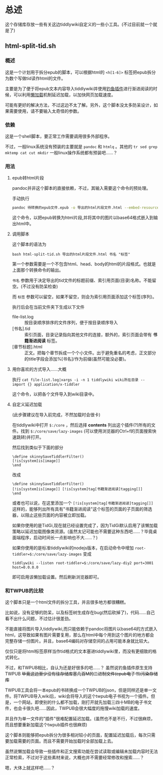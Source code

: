 * 总述
这个存储库存放一些有关这边tiddlywiki自定义的一些小工具。(不过目前就一个就是了)

** html-split-tid.sh

*** 概述
这是一个计划用于拆分epub的脚本，可以根据html的 ~<h[1-6]>~ 标签把epub拆分为数个写做tid读作html的文件。

主要是为了便于将epub文本内容导入tiddlywiki并使用[[https://tiddlymemo.org/][钓鱼插件]]进行渐进阅读的时候，可以利用[[https://tiddlywiki.com/static/LazyLoading.html][懒加载]]机制延迟加载，以加快网页加载速度。

可能有更好的解决方法，不过这边不太了解。另外，这个脚本没太多防呆设计，如果需要使用，请不要输入太奇怪的参数。

*** 依赖
这是一个shell脚本，要正常工作需要调用很多外部程序。

不过，一般linux系统没有预装的主要就是 =pandoc= 和 =htmlq= 。其他的 =tr sed grep mktemp cat cut mkdir= 一般linux操作系统都有预装吧……？ 

*** 用法
**** epub转html片段
pandoc并非这个脚本的直接依赖，不过，其输入需要这个命令的预处理。

手动执行
#+begin_src bash
pandoc 待转换的epub文件.epub -o 导出的html片段文件.html --embed-resources
#+end_src
这个命令，以把epub转换为html片段,并将其中的图片以base64格式嵌入到输出html中。
**** 调用脚本
这个脚本的语法为
: bash html-split-tid.sh 导出的html片段文件.html 书名 "标签"
第一个参数需要是一个不包含html、head、body的html的片段格式。也就是上面那个转换命令的输出。

=书名= 参数用于决定导出的tid文件的标题前缀、索引用页面(目录)名称。不能留空。(不过没有防呆检查)

而 =标签= 参数可以留空，如果不留空，则会为索引用页面添加这个标签(序列)。

执行后会在当前文件夹下生成以下文件

+ file-list.log :: 按目录顺序排序的文件序列，便于按目录顺序导入
+ [书名].tid :: 索引页面，目录记录指向其他文件的连接，额外的，索引页面会带有 *书籍渐进阅读* 标签。
+ [章节标题].html :: 正文。把每个章节拆成一个个小文件。出于避免重名的考虑，正文部分的title字段会添加%[书名]/作为前缀(虽然可能没必要)。
**** 用你喜欢的方式导入……大概
执行
=cat file-list.log|xargs -i -n 1 tiddlywiki wiki所在目录 --import {} application/x-tiddler=

这个命令，以把各个文件导入到wiki目录中。
**** 自定义延迟加载
(此步骤建议在导入前完成，不然加载时会很卡)

在tiddlywiki中打开 =$:/core= ，然后选择 *contents* 列出这个插件(?)所有的文件。找到 =$:/core/save/lazy-images= (可以使用浏览器的Ctrl+f的页面搜索快速跳转)并打开。

然后找到类似于下面的部分

#+begin_example
\define skinnySaveTiddlerFilter()
[!is[system]is[image]]
\end
#+end_example

改成

#+begin_example
\define skinnySaveTiddlerFilter()
[!is[system]is[image]] [!is[system]tag[书籍渐进阅读]tagging[]]
\end
#+end_example

或者也可以说，在这里添加一个 =[!is[system]tag[书籍渐进阅读]tagging[]]= 这样的，能够列出所有具有"书籍渐进阅读"这个标签的页面的子页面的筛选器，以阻止这些页面的内容被立即加载。

如果你使用的是TidGi,现在就已经设置完成了，因为TidGi默认启用了该懒加载策略以延迟加载图像类资源。(虽然太记可能也不需要这种东西吧……？毕竟桌面端程序，启动时间长一点影响也不大……？)

如果你使用的是标准tiddlywiki的nodejs版本，在启动命令中增加 =root-tiddler=$:/core/save/lazy-images= 变成

: tiddlywiki --listen root-tiddler=$:/core/save/lazy-diy2 port=3001 host=0.0.0.0

即可启用该懒加载设置。然后刷新浏览器即可。

*** 和TWPUB的比较
这个脚本只是一个html文件的拆分工具，并且很多地方都很糟糕。

比如说，没有足够的防呆，以及标签树生成存在bug(然后砍掉了)，代码……自己看不出什么问题，不过估计很差劲。

不能直接将图片导入tiddlywiki,而只能依赖于pandoc将图片以base64的方式嵌入html，这导致如果有图片需要复用，那么在html中每个用到这个图片的地方都会完整存储一份图片。并且，base64编码对存储空间的占用可能本身就比较大。

仅仅只是将html标签原样当作tid格式的文本塞进tiddlywiki里，而没有更细致的格式转化。

不过，和TWPUB相比，自认为还是好很多的吧……？ 虽然说钓鱼插件原生支持TWPUB +毕竟这边至少没有往存储库塞几百M的二进制文件(epub电子书)污染存储库+

TWPUB工具会将一本epub的书转换成一个TWPUB的json，但是同样还是单一文件。将TWPUB导入wiki后，wiki会将导入的这个twpub电子书视为一个插件。但是，一个网站，即使别的什么都不加载，刚打开就先加载三四十MB的电子书文件，也会卡很久吧……因此，TWPUB会很大幅度的拖慢wiki加载的速度。

并且作为单一文件的"插件"很难配置延迟加载。(虽然也不是不行，不过很麻烦，而且想要重新加载这个twpub插件也很麻烦)

这个脚本则能够把epub拆分为很多相对较小的页面，配置延迟加载后，每次只需要加载需要的页面。而且不需要开始加载时全部加载上去。

虽然说懒加载会导致一些插件和正文搜索功能在尝试读取或编辑未加载内容时无法正常检索，不过对于这些素材来说，大概也并不需要经常修改和搜索……？

嗯，大体上就这样吧……？
